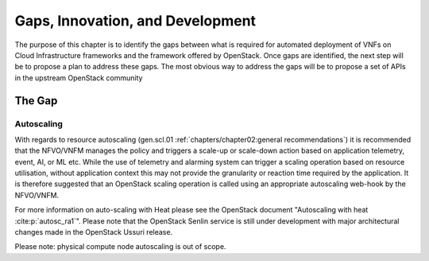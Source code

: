 Gaps, Innovation, and Development
=================================


The purpose of this chapter is to identify the gaps between what is
required for automated deployment of VNFs on Cloud Infrastructure
frameworks and the framework offered by OpenStack. Once gaps are
identified, the next step will be to propose a plan to address these
gaps. The most obvious way to address the gaps will be to propose a set
of APIs in the upstream OpenStack community

The Gap
-------

Autoscaling
~~~~~~~~~~~

With regards to resource autoscaling
(gen.scl.01
:ref:`chapters/chapter02:general recommendations`) it is
recommended that the NFVO/VNFM manages the policy and triggers a
scale-up or scale-down action based on application telemetry, event, AI,
or ML etc. While the use of telemetry and alarming system can trigger a
scaling operation based on resource utilisation, without application
context this may not provide the granularity or reaction time required
by the application. It is therefore suggested that an OpenStack scaling
operation is called using an appropriate autoscaling web-hook by the
NFVO/VNFM.

For more information on auto-scaling with Heat please see the OpenStack
document "Autoscaling with heat :cite:p:`autosc_ra1`".
Please note that the OpenStack Senlin service is still under development
with major architectural changes made in the OpenStack Ussuri release.

Please note: physical compute node autoscaling is out of scope.

.. bibliography::
   :cited:
